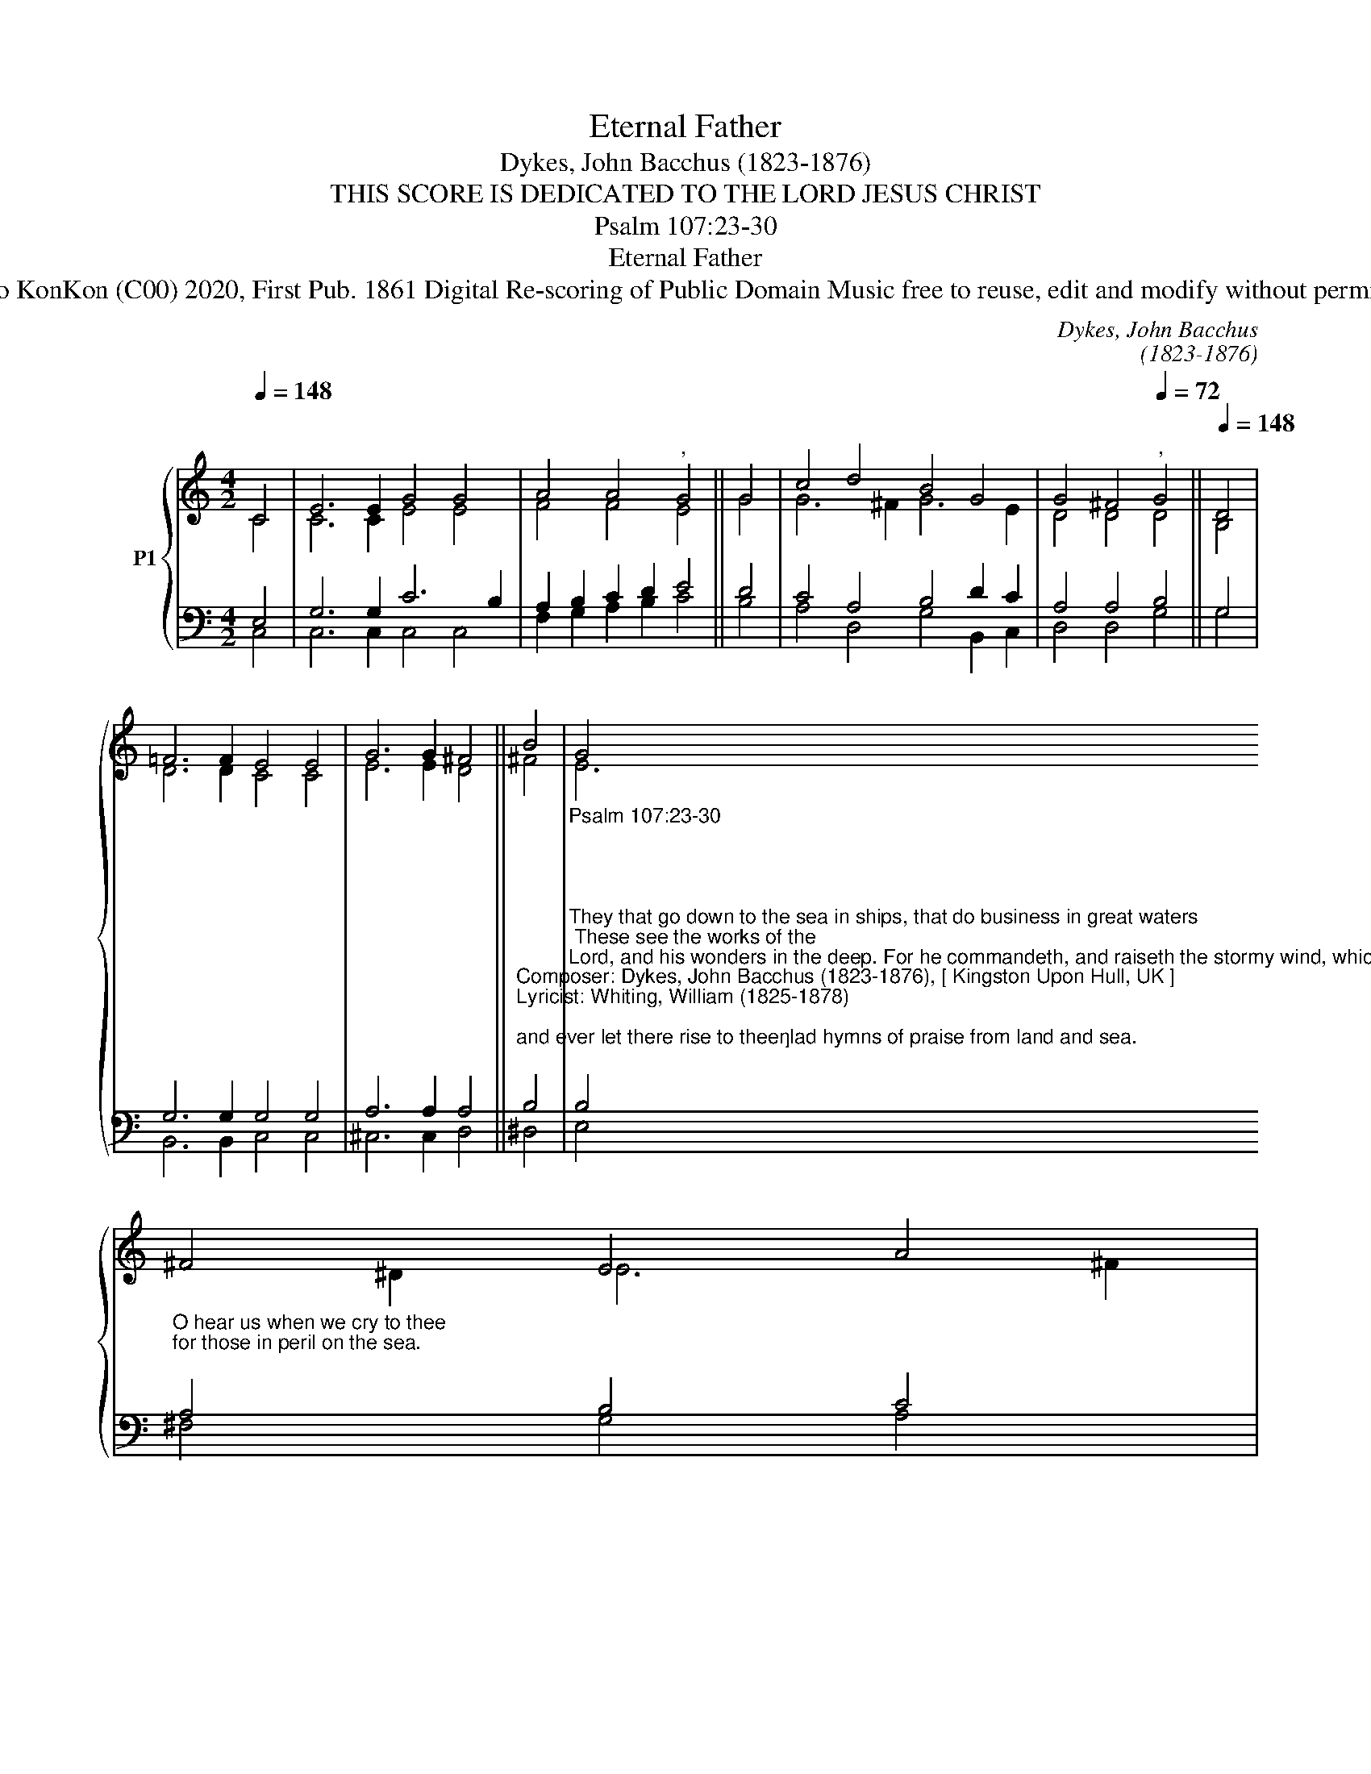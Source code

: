 X:1
T:Eternal Father
T:Dykes, John Bacchus (1823-1876)
T:THIS SCORE IS DEDICATED TO THE LORD JESUS CHRIST
T:Psalm 107:23-30
T:Eternal Father
T:Studio KonKon (C00) 2020, First Pub. 1861 Digital Re-scoring of Public Domain Music free to reuse, edit and modify without permission
C:Dykes, John Bacchus
C:(1823-1876)
Z:William Whiting
Z:Studio KonKon (C00) 2020, First Pub. 1861
Z:Digital Re-scoring of Public Domain Music
Z:free to reuse, edit and modify without permission
%%score { ( 1 2 ) | ( 3 4 ) }
L:1/8
Q:1/4=148
M:4/2
K:C
V:1 treble nm="P1"
V:2 treble 
V:3 bass 
V:4 bass 
V:1
 C4 | E6 E2 G4 G4 | A4 A4"^," G4 || G4 | c4 d4 B4 G4 | G4 ^F4"^,"[Q:1/4=72] G4 ||[Q:1/4=148] D4 | %7
 =F6 F2 E4 E4 | G6 G2 ^F4 || B4 | G4 ^F4 E4 A4 | G4 ^F4[Q:1/4=72] !fermata!E4 ||[Q:1/4=148] E4 | %13
 E6 E2 F4 F4 | ^F6 F2"^," G4 || G4 | G4 A4 G4 E4 | D6 C2 C4 || %18
V:2
 C4 | C6 C2 E4 E4 | F4 F4 E4 || G4 | G6 ^F2 G6 E2 | D4 D4 D4 || B,4 | D6 D2 C4 C4 | E6 E2 D4 || %9
 ^F4 | E6 ^D2 E6 ^F2 | E4 ^D4 !fermata!E4 || B,4 | _B,6 B,2 A,4 C4 | C6 C2 B,4 || =F4 | %16
 E4 D4 E4 C4 | B,6 C2 C4 || %18
V:3
 E,4 | G,6 G,2 C6 B,2 | A,2 B,2 C2 D2 E4 || D4 | C4 A,4 B,4 D2 C2 | A,4 A,4 B,4 || G,4 | %7
 G,6 G,2 G,4 G,4 | A,6 A,2 A,4 || %9
"^Composer: Dykes, John Bacchus (1823-1876), [ Kingston Upon Hull, UK ]\nLyricist: Whiting, William (1825-1878)\n""^and ever let there rise to thee\nglad hymns of praise from land and sea.\n" B,4 | %10
"^Psalm 107:23-30\n\n\n\n\nThey that go down to the sea in ships, that do business in great waters; These see the works of the\nLord, and his wonders in the deep. For he commandeth, and raiseth the stormy wind, which lifteth\nup the waves thereof. They mount up to the heaven, they go down again to the depths: their soul is\nmelted because of trouble. They reel to and fro, and stagger like a drunken man, and are at their\nwit's end. Then they cry unto the Lord in their trouble, and he bringeth them out of their distresses.\nHe maketh the storm a calm, so that the waves thereof are still. Then are they glad because they be\nquiet; so he bringeth them unto their desired haven.\n""^O sacred Spirit, who didst brood\nupon the chaos dark and rude,\nwho bad'st its angry tumult cease,\nand gavest light and life and peace:\n""^O hear us when we cry to thee\nfor those in peril on the sea.\n""^O Saviour whose almighty word\nthe winds and waves submissive heard,\nwho walkedst on the foaming deep,\nand calm amid its rage didst sleep:\n""^O Trinity of love and power,\nour brethren shield in danger's hour;\nfrom rock and tempest, fire and foe,\nprotect them whereso'er they go:\n""^Eternal Father, strong to save,\nwhose arm doth bind the restless wave,\nwho bidd'st the mighty ocean deep\nits own appointed limits keep:\n""^O hear us when we cry to thee\nfor those in peril on the sea.\n" B,4"^O hear us when we cry to thee\nfor those in peril on the sea.\n" A,4 B,4 C4 | %11
 B,4 B,4 !fermata!G,4 || G,4 | G,6 G,2 F,4 A,4 | A,6 A,2 G,4 || D4 | C4 C4 C4 G,4 | =F,6 E,2 E,4 || %18
V:4
 C,4 | C,6 C,2 C,4 C,4 | F,2 G,2 A,2 B,2 C4 || B,4 | A,4 D,4 G,4 B,,2 C,2 | D,4 D,4 G,4 || G,4 | %7
 B,,6 B,,2 C,4 C,4 | ^C,6 C,2 D,4 || ^D,4 | E,4 ^F,4 G,4 A,4 | B,4 B,4 !fermata!E,4 || E,4 | %13
 C,6 C,2 F,4 F,4 | D,6 D,2 G,4 || B,,4 | C,4 ^F,,4 G,,4 G,,4 | G,,6 C,2 C,4 || %18

